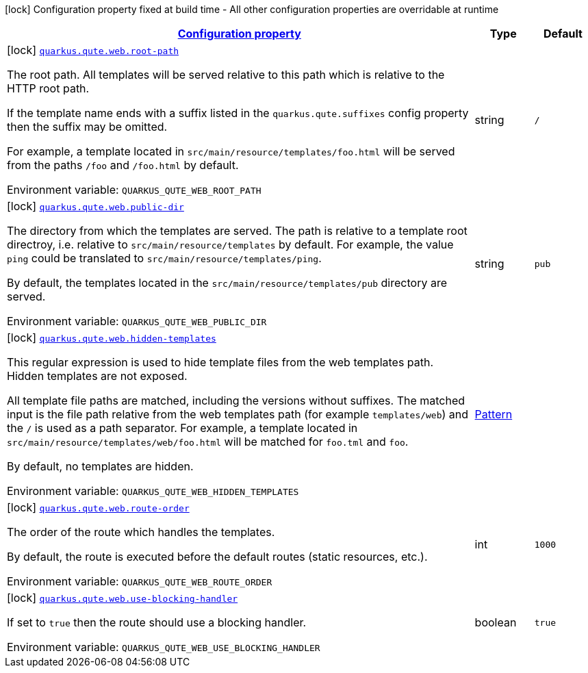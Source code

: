 
:summaryTableId: quarkus-qute-web
[.configuration-legend]
icon:lock[title=Fixed at build time] Configuration property fixed at build time - All other configuration properties are overridable at runtime
[.configuration-reference.searchable, cols="80,.^10,.^10"]
|===

h|[[quarkus-qute-web_configuration]]link:#quarkus-qute-web_configuration[Configuration property]

h|Type
h|Default

a|icon:lock[title=Fixed at build time] [[quarkus-qute-web_quarkus.qute.web.root-path]]`link:#quarkus-qute-web_quarkus.qute.web.root-path[quarkus.qute.web.root-path]`


[.description]
--
The root path. All templates will be served relative to this path which is relative to the HTTP root path.

If the template name ends with a suffix listed in the `quarkus.qute.suffixes` config property then the suffix may be
omitted.

For example, a template located in `src/main/resource/templates/foo.html` will be served from the paths `/foo` and
`/foo.html` by default.

ifdef::add-copy-button-to-env-var[]
Environment variable: env_var_with_copy_button:+++QUARKUS_QUTE_WEB_ROOT_PATH+++[]
endif::add-copy-button-to-env-var[]
ifndef::add-copy-button-to-env-var[]
Environment variable: `+++QUARKUS_QUTE_WEB_ROOT_PATH+++`
endif::add-copy-button-to-env-var[]
--|string 
|`/`


a|icon:lock[title=Fixed at build time] [[quarkus-qute-web_quarkus.qute.web.public-dir]]`link:#quarkus-qute-web_quarkus.qute.web.public-dir[quarkus.qute.web.public-dir]`


[.description]
--
The directory from which the templates are served. The path is relative to a template root directroy, i.e. relative to
`src/main/resource/templates` by default. For example, the value `ping` could be translated to
`src/main/resource/templates/ping`.

By default, the templates located in the `src/main/resource/templates/pub` directory are served.

ifdef::add-copy-button-to-env-var[]
Environment variable: env_var_with_copy_button:+++QUARKUS_QUTE_WEB_PUBLIC_DIR+++[]
endif::add-copy-button-to-env-var[]
ifndef::add-copy-button-to-env-var[]
Environment variable: `+++QUARKUS_QUTE_WEB_PUBLIC_DIR+++`
endif::add-copy-button-to-env-var[]
--|string 
|`pub`


a|icon:lock[title=Fixed at build time] [[quarkus-qute-web_quarkus.qute.web.hidden-templates]]`link:#quarkus-qute-web_quarkus.qute.web.hidden-templates[quarkus.qute.web.hidden-templates]`


[.description]
--
This regular expression is used to hide template files from the web templates path. Hidden templates are not exposed.

All template file paths are matched, including the versions without suffixes. The matched input is the file path relative
from the web templates path (for example `templates/web`) and the `/` is used as a path separator. For example, a
template located in `src/main/resource/templates/web/foo.html` will be matched for `foo.tml` and `foo`.

By default, no templates are hidden.

ifdef::add-copy-button-to-env-var[]
Environment variable: env_var_with_copy_button:+++QUARKUS_QUTE_WEB_HIDDEN_TEMPLATES+++[]
endif::add-copy-button-to-env-var[]
ifndef::add-copy-button-to-env-var[]
Environment variable: `+++QUARKUS_QUTE_WEB_HIDDEN_TEMPLATES+++`
endif::add-copy-button-to-env-var[]
--|link:https://docs.oracle.com/javase/8/docs/api/java/util/regex/Pattern.html[Pattern]
 
|


a|icon:lock[title=Fixed at build time] [[quarkus-qute-web_quarkus.qute.web.route-order]]`link:#quarkus-qute-web_quarkus.qute.web.route-order[quarkus.qute.web.route-order]`


[.description]
--
The order of the route which handles the templates.

By default, the route is executed before the default routes (static resources, etc.).

ifdef::add-copy-button-to-env-var[]
Environment variable: env_var_with_copy_button:+++QUARKUS_QUTE_WEB_ROUTE_ORDER+++[]
endif::add-copy-button-to-env-var[]
ifndef::add-copy-button-to-env-var[]
Environment variable: `+++QUARKUS_QUTE_WEB_ROUTE_ORDER+++`
endif::add-copy-button-to-env-var[]
--|int 
|`1000`


a|icon:lock[title=Fixed at build time] [[quarkus-qute-web_quarkus.qute.web.use-blocking-handler]]`link:#quarkus-qute-web_quarkus.qute.web.use-blocking-handler[quarkus.qute.web.use-blocking-handler]`


[.description]
--
If set to `true` then the route should use a blocking handler.

ifdef::add-copy-button-to-env-var[]
Environment variable: env_var_with_copy_button:+++QUARKUS_QUTE_WEB_USE_BLOCKING_HANDLER+++[]
endif::add-copy-button-to-env-var[]
ifndef::add-copy-button-to-env-var[]
Environment variable: `+++QUARKUS_QUTE_WEB_USE_BLOCKING_HANDLER+++`
endif::add-copy-button-to-env-var[]
--|boolean 
|`true`

|===